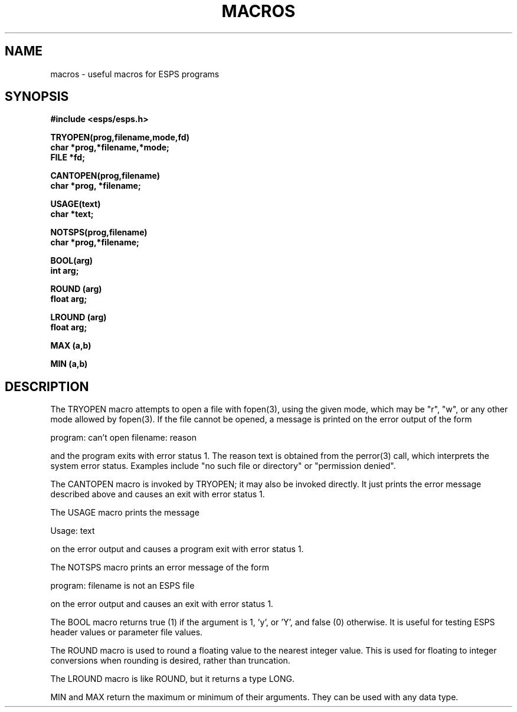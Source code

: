 .\" Copyright (c) 1987-1990 Entropic Speech, Inc.
.\" Copyright (c) 1997 Entropic Research Laboratory, Inc. All rights reserved.
.\" @(#)macros.3	1.6 18 Apr 1997 ESI/ERL
.ds ]W (c) 1997 Entropic Research Laboratory, Inc.
.TH MACROS 3\-ESPSu 18 Apr 1997
.SH NAME
macros \- useful macros for ESPS programs
.SH SYNOPSIS
.ft B
#include <esps/esps.h>
.sp
TRYOPEN(prog,filename,mode,fd)
.br
char *prog,*filename,*mode;
.br
FILE *fd;
.sp
CANTOPEN(prog,filename)
.br
char *prog, *filename;
.sp
USAGE(text)
.br
char *text;
.sp
NOTSPS(prog,filename)
.br
char *prog,*filename;
.sp
BOOL(arg)
.br
int arg;
.sp
ROUND (arg)
.br
float arg;
.sp
LROUND (arg)
.br
float arg;
.sp
MAX (a,b)
.sp
MIN (a,b)
.sp
.ft
.SH DESCRIPTION
.PP
The TRYOPEN macro attempts to open a file with fopen(3), using the given
mode, which may be "r", "w", or any other mode allowed by fopen(3). If the
file cannot be opened, a message is printed on the error output of the
form
.nf

program: can't open filename: reason

.fi
and the program exits with error status 1. The reason text is obtained from
the perror(3) call, which interprets the system error status. Examples include
"no such file or directory" or "permission denied".
.PP
The CANTOPEN macro is invoked by TRYOPEN; it may also be invoked directly.
It just prints the error message described above and causes an exit with
error status 1.
.PP
The USAGE macro prints the message
.nf

Usage: text

.fi
on the error output and causes a program exit with error status 1.
.PP
The NOTSPS macro prints an error message of the form
.nf

program: filename is not an ESPS file

.fi
on the error output and causes an exit with error status 1.
.PP
The BOOL macro returns true (1) if the argument is 1, 'y', or 'Y', and false
(0) otherwise. It is useful for testing ESPS header values or parameter file
values.
.PP
The ROUND macro is used to round a floating value to the nearest integer
value.   This is used for floating to integer conversions when rounding
is desired, rather than truncation.
.PP
The LROUND macro is like ROUND, but it returns a type LONG.
.PP
MIN and MAX return the maximum or minimum of their arguments.  They can
be used with any data type.
